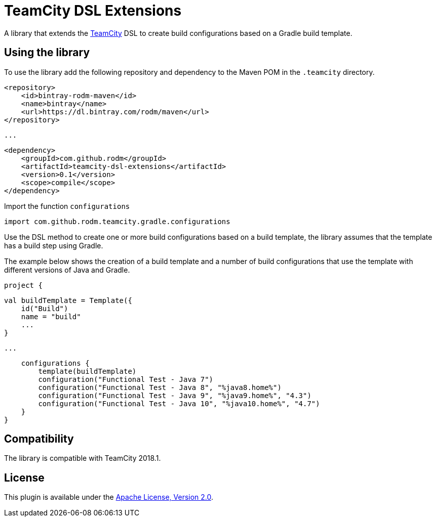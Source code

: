 = TeamCity DSL Extensions
:uri-teamcity: https://www.jetbrains.com/teamcity/[TeamCity]

A library that extends the {uri-teamcity} DSL to create build configurations based on a Gradle build template.

== Using the library

To use the library add the following repository and dependency to the Maven POM in the `.teamcity` directory.

    <repository>
        <id>bintray-rodm-maven</id>
        <name>bintray</name>
        <url>https://dl.bintray.com/rodm/maven</url>
    </repository>

    ...

    <dependency>
        <groupId>com.github.rodm</groupId>
        <artifactId>teamcity-dsl-extensions</artifactId>
        <version>0.1</version>
        <scope>compile</scope>
    </dependency>


Import the function `configurations`

    import com.github.rodm.teamcity.gradle.configurations

Use the DSL method to create one or more build configurations based on a build template, the library assumes that
the template has a build step using Gradle.

The example below shows the creation of a build template and a number of build configurations that use the
template with different versions of Java and Gradle.

    project {

        val buildTemplate = Template({
            id("Build")
            name = "build"
            ...
        }

        ...

        configurations {
            template(buildTemplate)
            configuration("Functional Test - Java 7")
            configuration("Functional Test - Java 8", "%java8.home%")
            configuration("Functional Test - Java 9", "%java9.home%", "4.3")
            configuration("Functional Test - Java 10", "%java10.home%", "4.7")
        }
    }


== Compatibility

The library is compatible with TeamCity 2018.1.

== License

This plugin is available under the http://www.apache.org/licenses/LICENSE-2.0.html[Apache License, Version 2.0].

